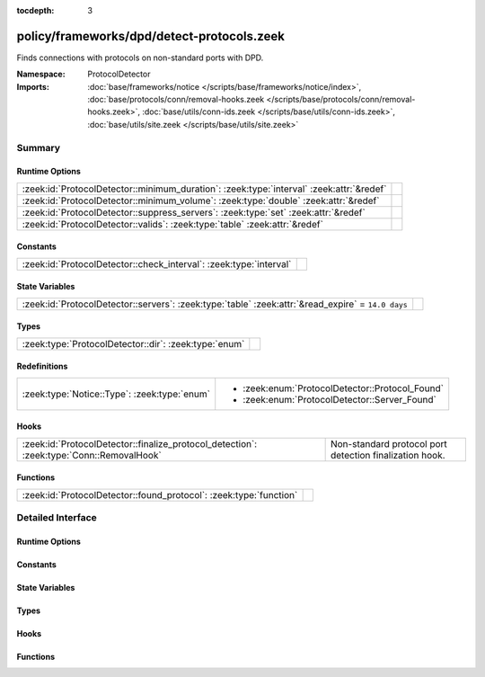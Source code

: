 :tocdepth: 3

policy/frameworks/dpd/detect-protocols.zeek
===========================================
.. zeek:namespace:: ProtocolDetector

Finds connections with protocols on non-standard ports with DPD.

:Namespace: ProtocolDetector
:Imports: :doc:`base/frameworks/notice </scripts/base/frameworks/notice/index>`, :doc:`base/protocols/conn/removal-hooks.zeek </scripts/base/protocols/conn/removal-hooks.zeek>`, :doc:`base/utils/conn-ids.zeek </scripts/base/utils/conn-ids.zeek>`, :doc:`base/utils/site.zeek </scripts/base/utils/site.zeek>`

Summary
~~~~~~~
Runtime Options
###############
======================================================================================== =
:zeek:id:`ProtocolDetector::minimum_duration`: :zeek:type:`interval` :zeek:attr:`&redef` 
:zeek:id:`ProtocolDetector::minimum_volume`: :zeek:type:`double` :zeek:attr:`&redef`     
:zeek:id:`ProtocolDetector::suppress_servers`: :zeek:type:`set` :zeek:attr:`&redef`      
:zeek:id:`ProtocolDetector::valids`: :zeek:type:`table` :zeek:attr:`&redef`              
======================================================================================== =

Constants
#########
================================================================== =
:zeek:id:`ProtocolDetector::check_interval`: :zeek:type:`interval` 
================================================================== =

State Variables
###############
================================================================================================== =
:zeek:id:`ProtocolDetector::servers`: :zeek:type:`table` :zeek:attr:`&read_expire` = ``14.0 days`` 
================================================================================================== =

Types
#####
===================================================== =
:zeek:type:`ProtocolDetector::dir`: :zeek:type:`enum` 
===================================================== =

Redefinitions
#############
============================================ ===============================================
:zeek:type:`Notice::Type`: :zeek:type:`enum` 
                                             
                                             * :zeek:enum:`ProtocolDetector::Protocol_Found`
                                             
                                             * :zeek:enum:`ProtocolDetector::Server_Found`
============================================ ===============================================

Hooks
#####
======================================================================================== =======================================================
:zeek:id:`ProtocolDetector::finalize_protocol_detection`: :zeek:type:`Conn::RemovalHook` Non-standard protocol port detection finalization hook.
======================================================================================== =======================================================

Functions
#########
================================================================== =
:zeek:id:`ProtocolDetector::found_protocol`: :zeek:type:`function` 
================================================================== =


Detailed Interface
~~~~~~~~~~~~~~~~~~
Runtime Options
###############
.. zeek:id:: ProtocolDetector::minimum_duration
   :source-code: policy/frameworks/dpd/detect-protocols.zeek 56 56

   :Type: :zeek:type:`interval`
   :Attributes: :zeek:attr:`&redef`
   :Default: ``30.0 secs``


.. zeek:id:: ProtocolDetector::minimum_volume
   :source-code: policy/frameworks/dpd/detect-protocols.zeek 57 57

   :Type: :zeek:type:`double`
   :Attributes: :zeek:attr:`&redef`
   :Default: ``4000.0``


.. zeek:id:: ProtocolDetector::suppress_servers
   :source-code: policy/frameworks/dpd/detect-protocols.zeek 48 48

   :Type: :zeek:type:`set` [:zeek:type:`AllAnalyzers::Tag`]
   :Attributes: :zeek:attr:`&redef`
   :Default: ``{}``


.. zeek:id:: ProtocolDetector::valids
   :source-code: policy/frameworks/dpd/detect-protocols.zeek 25 25

   :Type: :zeek:type:`table` [:zeek:type:`AllAnalyzers::Tag`, :zeek:type:`addr`, :zeek:type:`port`] of :zeek:type:`ProtocolDetector::dir`
   :Attributes: :zeek:attr:`&redef`
   :Default: ``{}``


Constants
#########
.. zeek:id:: ProtocolDetector::check_interval
   :source-code: policy/frameworks/dpd/detect-protocols.zeek 60 60

   :Type: :zeek:type:`interval`
   :Default: ``5.0 secs``


State Variables
###############
.. zeek:id:: ProtocolDetector::servers
   :source-code: policy/frameworks/dpd/detect-protocols.zeek 69 69

   :Type: :zeek:type:`table` [:zeek:type:`addr`, :zeek:type:`port`, :zeek:type:`string`] of :zeek:type:`set` [:zeek:type:`string`]
   :Attributes: :zeek:attr:`&read_expire` = ``14.0 days``
   :Default: ``{}``


Types
#####
.. zeek:type:: ProtocolDetector::dir
   :source-code: policy/frameworks/dpd/detect-protocols.zeek 23 24

   :Type: :zeek:type:`enum`

      .. zeek:enum:: ProtocolDetector::NONE ProtocolDetector::dir

      .. zeek:enum:: ProtocolDetector::INCOMING ProtocolDetector::dir

      .. zeek:enum:: ProtocolDetector::OUTGOING ProtocolDetector::dir

      .. zeek:enum:: ProtocolDetector::BOTH ProtocolDetector::dir


Hooks
#####
.. zeek:id:: ProtocolDetector::finalize_protocol_detection
   :source-code: policy/frameworks/dpd/detect-protocols.zeek 189 199

   :Type: :zeek:type:`Conn::RemovalHook`

   Non-standard protocol port detection finalization hook.

Functions
#########
.. zeek:id:: ProtocolDetector::found_protocol
   :source-code: policy/frameworks/dpd/detect-protocols.zeek 227 238

   :Type: :zeek:type:`function` (c: :zeek:type:`connection`, atype: :zeek:type:`AllAnalyzers::Tag`, protocol: :zeek:type:`string`) : :zeek:type:`void`



